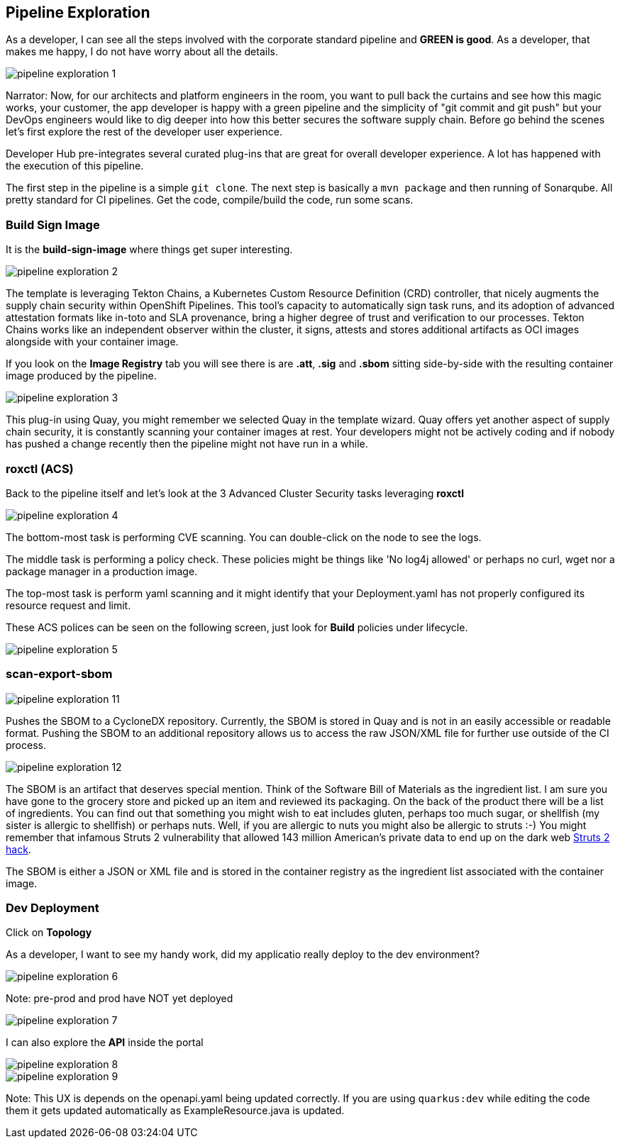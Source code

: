 == Pipeline Exploration

As a developer, I can see all the steps involved with the corporate standard pipeline and *GREEN is good*.  As a developer, that makes me happy, I do not have worry about all the details.

image::pipeline-exploration-1.png[]

Narrator: Now, for our architects and platform engineers in the room, you want to pull back the curtains and see how this magic works, your customer, the app developer is happy with a green pipeline and the simplicity of "git commit and git push" but your DevOps engineers would like to dig deeper into how this better secures the software supply chain.  Before go behind the scenes let's first explore the rest of the developer user experience.

Developer Hub pre-integrates several curated plug-ins that are great for overall developer experience.  A lot has happened with the execution of this pipeline.

The first step in the pipeline is a simple `git clone`.   The next step is basically a `mvn package` and then running of Sonarqube.  All pretty standard for CI pipelines.  Get the code, compile/build the code, run some scans. 

=== Build Sign Image

It is the *build-sign-image* where things get super interesting. 

image::pipeline-exploration-2.png[]

The template is leveraging Tekton Chains, a Kubernetes Custom Resource Definition (CRD) controller, that nicely augments the supply chain security within OpenShift Pipelines. This tool's capacity to automatically sign task runs, and its adoption of advanced attestation formats like in-toto and SLA provenance, bring a higher degree of trust and verification to our processes.   Tekton Chains works like an independent observer within the cluster, it signs, attests and stores additional artifacts as OCI images alongside with your container image.   

If you look on the *Image Registry* tab you will see there is are *.att*, *.sig* and *.sbom* sitting side-by-side with the resulting container image produced by the pipeline.

image::pipeline-exploration-3.png[]

This plug-in using Quay, you might remember we selected Quay in the template wizard. Quay offers yet another aspect of supply chain security, it is constantly scanning your container images at rest. Your developers might not be actively coding and if nobody has pushed a change recently then the pipeline might not have run in a while.  

=== roxctl (ACS)

Back to the pipeline itself and let's look at the 3 Advanced Cluster Security tasks leveraging *roxctl*

image::pipeline-exploration-4.png[]


The bottom-most task is performing CVE scanning.  You can double-click on the node to see the logs. 

The middle task is performing a policy check.  These policies might be things like 'No log4j allowed' or perhaps no curl, wget nor a package manager in a production image.  

The top-most task is perform yaml scanning and it might identify that your Deployment.yaml has not properly configured its resource request and limit. 

These ACS polices can be seen on the following screen, just look for *Build* policies under lifecycle.

image::pipeline-exploration-5.png[]

=== scan-export-sbom

image::pipeline-exploration-11.png[]

Pushes the SBOM to a CycloneDX repository.  Currently, the SBOM is stored in Quay and is not in an easily accessible or readable format.  Pushing the SBOM to an additional repository allows us to access the raw JSON/XML file for further use outside of the CI process.

image::pipeline-exploration-12.png[]

The SBOM is an artifact that deserves special mention.  Think of the Software Bill of Materials as the ingredient list.  I am sure you have gone to the grocery store and picked up an item and reviewed its packaging.  On the back of the product there will be a list of ingredients.  You can find out that something you might wish to eat includes gluten, perhaps too much sugar, or shellfish (my sister is allergic to shellfish) or perhaps nuts.  Well, if you are allergic to nuts you might also be allergic to struts :-) You might remember that infamous Struts 2 vulnerability that allowed 143 million American's private data to end up on the dark web https://www.securityweek.com/apache-struts-flaw-reportedly-exploited-equifax-hack[Struts 2 hack].  

The SBOM is either a JSON or XML file and is stored in the container registry as the ingredient list associated with the container image.  

=== Dev Deployment

Click on *Topology* 

As a developer, I want to see my handy work, did my applicatio really deploy to the dev environment?

image::pipeline-exploration-6.png[]

Note: pre-prod and prod have NOT yet deployed

image::pipeline-exploration-7.png[]

I can also explore the *API* inside the portal

image::pipeline-exploration-8.png[]

image::pipeline-exploration-9.png[]

Note: This UX is depends on the openapi.yaml being updated correctly.  If you are using `quarkus:dev` while editing the code them it gets updated automatically as ExampleResource.java is updated.

